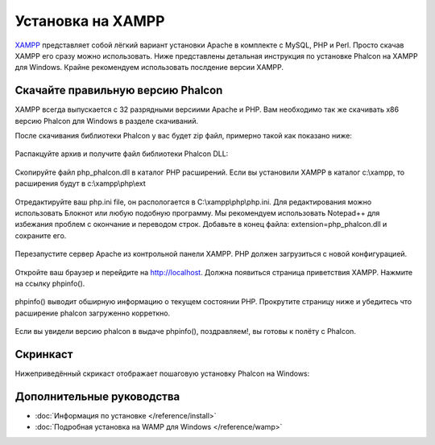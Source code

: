 Установка на XAMPP
==================
XAMPP_ представляет собой лёгкий вариант установки Apache в комплекте с MySQL, PHP и Perl. Просто скачав XAMPP его сразу можно использовать. Ниже представлены детальная инструкция по установке Phalcon на XAMPP для Windows. Крайне рекомендуем использовать послдение версии XAMPP. 

Скачайте правильную версию Phalcon
----------------------------------
XAMPP всегда выпускается с 32 разрядными версиими Apache и PHP. Вам необходимо так же скачивать x86 версию Phalcon для Windows в разделе скачиваний. 

После скачивания библиотеки Phalcon у вас будет zip файл, примерно такой как показано ниже: 

.. figure:: ../_static/img/xampp-1.png
    :align: center

Распакцуйте архив и получите файл библиотеки Phalcon DLL: 

.. figure:: ../_static/img/xampp-2.png
    :align: center

Скопируйте файл php_phalcon.dll в каталог PHP расширений. Если вы установили XAMPP в каталог c:\\xampp, то расширения будут в c:\\xampp\\php\\ext

.. figure:: ../_static/img/xampp-3.png
    :align: center

Отредактируйте ваш php.ini file, он распологается в C:\\xampp\\php\\php.ini. Для редактирования можно использовать Блокнот или любую подобную программу. Мы рекомендуем использовать Notepad++ для избежания проблем с окончание и переводом строк. Добавьте в конец файла: extension=php_phalcon.dll и сохраните его. 

.. figure:: ../_static/img/xampp-4.png
    :align: center  

Перезапустите сервер Apache из контрольной панели XAMPP. PHP должен загрузиться с новой конфигурацией. 

.. figure:: ../_static/img/xampp-5.png
    :align: center  

Откройте ваш браузер и перейдите на http://localhost. Должна появиться страница приветствия XAMPP. Нажмите на ссылку phpinfo().

.. figure:: ../_static/img/xampp-6.png
    :align: center  

phpinfo() выводит обширную информацию о текущем состоянии PHP. Прокрутите страницу ниже и убедитесь что расширение phalcon загруженно корреткно. 

.. figure:: ../_static/img/xampp-7.png
    :align: center

Если вы увидели версию phalcon в выдаче phpinfo(), поздравляем!, вы готовы к полёту с Phalcon. 

Скринкаст
---------
Нижеприведённый скрикаст отображает пошаговую установку Phalcon на Windows:     

.. raw:: html

   <div align="center"><iframe src="http://player.vimeo.com/video/40265988" width="500" height="266" frameborder="0" webkitAllowFullScreen mozallowfullscreen allowFullScreen></iframe></div>

Дополнительные руководства
--------------------------
* :doc:`Информация по установке </reference/install>`
* :doc:`Подробная установка на WAMP для Windows </reference/wamp>`

.. _XAMPP: http://www.apachefriends.org/en/xampp-windows.html
